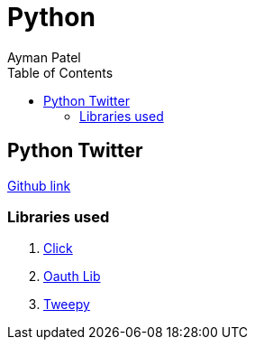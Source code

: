 = Python
Ayman Patel
:toc:
:icons: font


== Python Twitter

https://github.com/aymanapatel/python-scripts/tree/main/python-twitter[Github link]

=== Libraries used

1. https://pypi.org/project/click/7.1.2/[Click]
2. https://pypi.org/project/oauthlib/[Oauth Lib]
3. https://pypi.org/project/tweepy/[Tweepy]
